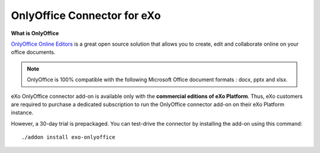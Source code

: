 .. _OnlyOffice:

#############################
OnlyOffice Connector for eXo
#############################

**What is OnlyOffice**

`OnlyOffice Online Editors <https://www.onlyoffice.com/office-suite.aspx>`__ is a great open source solution 
that allows you to create, edit  and collaborate online on your office 
documents.

|image0|

.. note:: OnlyOffice is 100% compatible with the following Microsoft Office document formats : docx, pptx and xlsx.

eXo OnlyOffice connector add-on is available only with the **commercial 
editions of eXo Platform**. Thus, eXo customers are required to purchase a
dedicated subscription to run the OnlyOffice connector add-on on their eXo Platform instance.

However, a 30-day trial is prepackaged. You can test-drive the connector by installing the add-on using this command:

::

		./addon install exo-onlyoffice
		
		

.. |image0| image:: images/OnlyOffice/onlyofficeInterface.png
